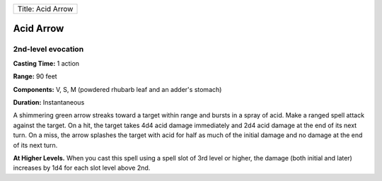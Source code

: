 +---------------------+
| Title: Acid Arrow   |
+---------------------+

Acid Arrow
----------

2nd-level evocation
^^^^^^^^^^^^^^^^^^^

**Casting Time:** 1 action

**Range:** 90 feet

**Components:** V, S, M (powdered rhubarb leaf and an adder's stomach)

**Duration:** Instantaneous

A shimmering green arrow streaks toward a target within range and bursts
in a spray of acid. Make a ranged spell attack against the target. On a
hit, the target takes 4d4 acid damage immediately and 2d4 acid damage at
the end of its next turn. On a miss, the arrow splashes the target with
acid for half as much of the initial damage and no damage at the end of
its next turn.

**At Higher Levels.** When you cast this spell using a spell slot of 3rd
level or higher, the damage (both initial and later) increases by 1d4
for each slot level above 2nd.
